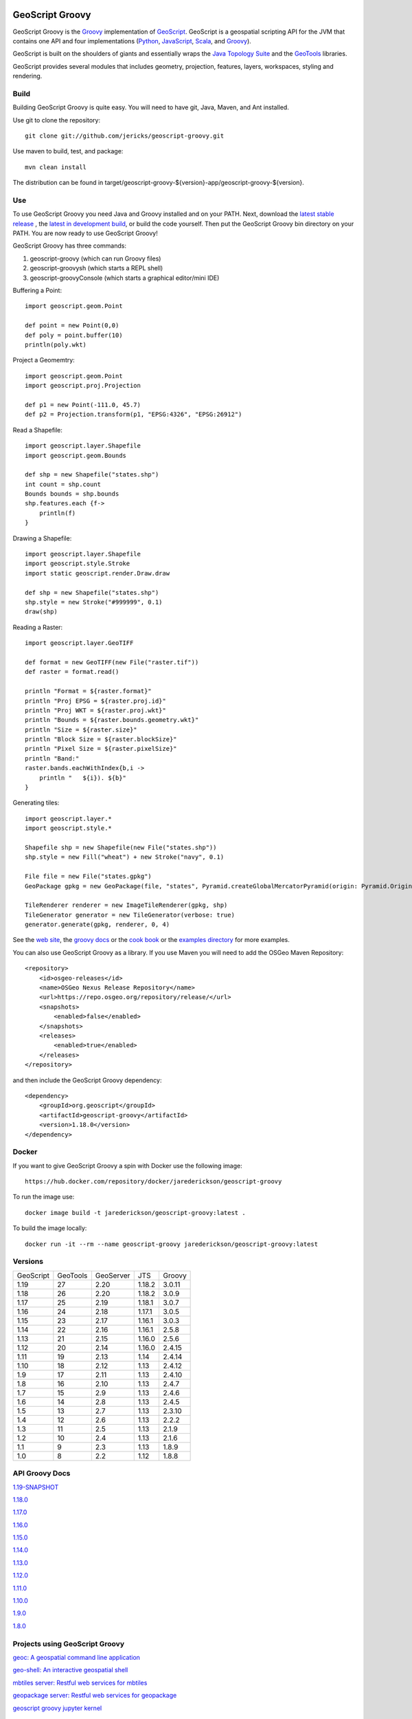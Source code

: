 .. image:: https://github.com/geoscript/geoscript-groovy/workflows/Maven%20Build/badge.svg
    :target: https://github.com/geoscript/geoscript-groovy/actions

GeoScript Groovy
================
GeoScript Groovy is the `Groovy <http://groovy.codehaus.org/>`_ implementation of `GeoScript <http://geoscript.org>`_.  GeoScript is a geospatial scripting API for the JVM that contains one API and four implementations (`Python <https://github.com/jdeolive/geoscript-py>`_, `JavaScript <https://github.com/tschaub/geoscript-js>`_, `Scala <https://github.com/dwins/geoscript.scala>`_, and `Groovy <https://github.com/jericks/geoscript-groovy>`_).

GeoScript is built on the shoulders of giants and essentially wraps the `Java Topology Suite <http://tsusiatsoftware.net/jts/main.html>`_ and the `GeoTools <http://geotools.org/>`_ libraries.

GeoScript provides several modules that includes geometry, projection, features, layers, workspaces, styling and rendering.

Build
-----
Building GeoScript Groovy is quite easy.  You will need to have git, Java, Maven, and Ant installed.

Use git to clone the repository::

    git clone git://github.com/jericks/geoscript-groovy.git

Use maven to build, test, and package::

    mvn clean install

The distribution can be found in target/geoscript-groovy-${version}-app/geoscript-groovy-${version}.

Use
---
To use GeoScript Groovy you need Java and Groovy installed and on your PATH.  Next, download the `latest stable release <https://github.com/jericks/geoscript-groovy/releases>`_ ,
the `latest in development build <http://ares.opengeo.org/geoscript/groovy/>`_, or build the code yourself.  Then put the GeoScript Groovy bin directory on your PATH.  You are now ready to use GeoScript Groovy!

GeoScript Groovy has three commands:

1. geoscript-groovy (which can run Groovy files)
2. geoscript-groovysh (which starts a REPL shell)
3. geoscript-groovyConsole (which starts a graphical editor/mini IDE)

Buffering a Point::

    import geoscript.geom.Point

    def point = new Point(0,0)
    def poly = point.buffer(10)
    println(poly.wkt)

Project a Geomemtry::

    import geoscript.geom.Point
    import geoscript.proj.Projection

    def p1 = new Point(-111.0, 45.7)
    def p2 = Projection.transform(p1, "EPSG:4326", "EPSG:26912")

Read a Shapefile::

    import geoscript.layer.Shapefile
    import geoscript.geom.Bounds

    def shp = new Shapefile("states.shp")
    int count = shp.count
    Bounds bounds = shp.bounds
    shp.features.each {f->
        println(f)
    }

Drawing a Shapefile::

    import geoscript.layer.Shapefile
    import geoscript.style.Stroke
    import static geoscript.render.Draw.draw

    def shp = new Shapefile("states.shp")
    shp.style = new Stroke("#999999", 0.1)
    draw(shp)

Reading a Raster::

    import geoscript.layer.GeoTIFF

    def format = new GeoTIFF(new File("raster.tif"))
    def raster = format.read()

    println "Format = ${raster.format}"
    println "Proj EPSG = ${raster.proj.id}"
    println "Proj WKT = ${raster.proj.wkt}"
    println "Bounds = ${raster.bounds.geometry.wkt}"
    println "Size = ${raster.size}"
    println "Block Size = ${raster.blockSize}"
    println "Pixel Size = ${raster.pixelSize}"
    println "Band:"
    raster.bands.eachWithIndex{b,i ->
        println "   ${i}). ${b}"
    }

Generating tiles::
    
    import geoscript.layer.*
    import geoscript.style.*

    Shapefile shp = new Shapefile(new File("states.shp"))
    shp.style = new Fill("wheat") + new Stroke("navy", 0.1)

    File file = new File("states.gpkg")
    GeoPackage gpkg = new GeoPackage(file, "states", Pyramid.createGlobalMercatorPyramid(origin: Pyramid.Origin.TOP_LEFT))

    TileRenderer renderer = new ImageTileRenderer(gpkg, shp)
    TileGenerator generator = new TileGenerator(verbose: true)
    generator.generate(gpkg, renderer, 0, 4)

See the `web site <http://geoscript.org>`_, the `groovy docs <http://geoscript.github.io/geoscript-groovy/api/1.13.0/index.html>`_ or the `cook book <https://jericks.github.io/geoscript-groovy-cookbook/>`_ or the `examples directory <https://github.com/jericks/geoscript-groovy/tree/master/examples>`_ for more examples.

You can also use GeoScript Groovy as a library. If you use Maven you will need to add the OSGeo Maven Repository::

    <repository>
        <id>osgeo-releases</id>
        <name>OSGeo Nexus Release Repository</name>
        <url>https://repo.osgeo.org/repository/release/</url>
        <snapshots>
            <enabled>false</enabled>
        </snapshots>
        <releases>
            <enabled>true</enabled>
        </releases>
    </repository>

and then include the GeoScript Groovy dependency::

    <dependency>
        <groupId>org.geoscript</groupId>
        <artifactId>geoscript-groovy</artifactId>
        <version>1.18.0</version>
    </dependency>

Docker
------

If you want to give GeoScript Groovy a spin with Docker use the following image::

    https://hub.docker.com/repository/docker/jarederickson/geoscript-groovy

To run the image use::

    docker image build -t jarederickson/geoscript-groovy:latest .

To build the image locally::

    docker run -it --rm --name geoscript-groovy jarederickson/geoscript-groovy:latest

Versions
--------

+-----------+----------+-----------+--------+----------+
| GeoScript | GeoTools | GeoServer | JTS    | Groovy   |
+-----------+----------+-----------+--------+----------+
| 1.19      | 27       | 2.20      | 1.18.2 | 3.0.11   |
+-----------+----------+-----------+--------+----------+
| 1.18      | 26       | 2.20      | 1.18.2 | 3.0.9    |
+-----------+----------+-----------+--------+----------+
| 1.17      | 25       | 2.19      | 1.18.1 | 3.0.7    |
+-----------+----------+-----------+--------+----------+
| 1.16      | 24       | 2.18      | 1.17.1 | 3.0.5    |
+-----------+----------+-----------+--------+----------+
| 1.15      | 23       | 2.17      | 1.16.1 | 3.0.3    |
+-----------+----------+-----------+--------+----------+
| 1.14      | 22       | 2.16      | 1.16.1 | 2.5.8    |
+-----------+----------+-----------+--------+----------+
| 1.13      | 21       | 2.15      | 1.16.0 | 2.5.6    |
+-----------+----------+-----------+--------+----------+
| 1.12      | 20       | 2.14      | 1.16.0 | 2.4.15   |
+-----------+----------+-----------+--------+----------+
| 1.11      | 19       | 2.13      | 1.14   | 2.4.14   |
+-----------+----------+-----------+--------+----------+
| 1.10      | 18       | 2.12      | 1.13   | 2.4.12   |
+-----------+----------+-----------+--------+----------+
| 1.9       | 17       | 2.11      | 1.13   | 2.4.10   |
+-----------+----------+-----------+--------+----------+
| 1.8       | 16       | 2.10      | 1.13   | 2.4.7    |
+-----------+----------+-----------+--------+----------+
| 1.7       | 15       | 2.9       | 1.13   | 2.4.6    |
+-----------+----------+-----------+--------+----------+
| 1.6       | 14       | 2.8       | 1.13   | 2.4.5    |
+-----------+----------+-----------+--------+----------+
| 1.5       | 13       | 2.7       | 1.13   | 2.3.10   |
+-----------+----------+-----------+--------+----------+
| 1.4       | 12       | 2.6       | 1.13   | 2.2.2    |
+-----------+----------+-----------+--------+----------+
| 1.3       | 11       | 2.5       | 1.13   | 2.1.9    |
+-----------+----------+-----------+--------+----------+
| 1.2       | 10       | 2.4       | 1.13   | 2.1.6    |
+-----------+----------+-----------+--------+----------+
| 1.1       | 9        | 2.3       | 1.13   | 1.8.9    |
+-----------+----------+-----------+--------+----------+
| 1.0       | 8        | 2.2       | 1.12   | 1.8.8    |
+-----------+----------+-----------+--------+----------+

API Groovy Docs
---------------

`1.19-SNAPSHOT <http://geoscript.github.io/geoscript-groovy/api/1.19-SNAPSHOT/index.html>`_

`1.18.0 <http://geoscript.github.io/geoscript-groovy/api/1.18.0/index.html>`_

`1.17.0 <http://geoscript.github.io/geoscript-groovy/api/1.17.0/index.html>`_

`1.16.0 <http://geoscript.github.io/geoscript-groovy/api/1.16.0/index.html>`_

`1.15.0 <http://geoscript.github.io/geoscript-groovy/api/1.15.0/index.html>`_

`1.14.0 <http://geoscript.github.io/geoscript-groovy/api/1.14.0/index.html>`_

`1.13.0 <http://geoscript.github.io/geoscript-groovy/api/1.13.0/index.html>`_

`1.12.0 <http://geoscript.github.io/geoscript-groovy/api/1.12.0/index.html>`_

`1.11.0 <http://geoscript.github.io/geoscript-groovy/api/1.11.0/index.html>`_

`1.10.0 <http://geoscript.github.io/geoscript-groovy/api/1.10.0/index.html>`_

`1.9.0 <http://geoscript.github.io/geoscript-groovy/api/1.9.0/index.html>`_

`1.8.0 <http://geoscript.github.io/geoscript-groovy/api/1.8.0/index.html>`_

Projects using GeoScript Groovy
-------------------------------
`geoc: A geospatial command line application <https://github.com/jericks/geoc>`_

`geo-shell: An interactive geospatial shell <https://github.com/jericks/geo-shell>`_

`mbtiles server: Restful web services for mbtiles <https://github.com/jericks/MBTilesServer>`_

`geopackage server: Restful web services for geopackage <https://github.com/jericks/GeoPackageServer>`_

`geoscript groovy jupyter kernel <https://github.com/jericks/geoscript-groovy-kernel>`_

Presentations
-------------
`GeoScript: The GeoSpatial Swiss Army Knife (FOSS4G 2014) <http://geoscript.github.io/foss4g2014-talk/#/>`_

`Using GeoScript Groovy (CUGOS 2014) <http://www.slideshare.net/JaredErickson/using-geoscript-groovy>`_

`Rendering Maps in GeoScript (CUGOS 2012) <http://www.slideshare.net/JaredErickson/geo-scriptstylerendering>`_

`Scripting GeoServer (CUGOS 2012) <http://www.slideshare.net/JaredErickson/scripting-geoserver>`_

`GeoScript: Spatial Capabilities for Scripting Languages (FOSS4G 2011) <http://www.slideshare.net/jdeolive/geoscript-spatial-capabilities-for-scripting-languages>`_

Build Servers
-------------

https://github.com/geoscript/geoscript-groovy/actions

https://build.geoserver.org/job/geoscript-groovy/

License
-------
GeoScript Groovy is open source and licensed under the MIT license.
